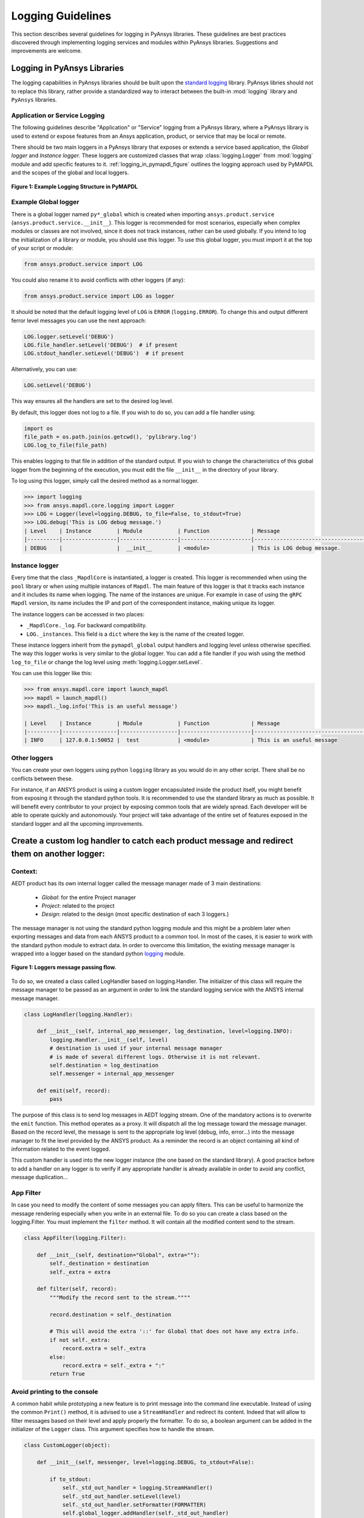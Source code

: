 .. _ref_guide_logging:

Logging Guidelines
##################

This section describes several guidelines for logging in PyAnsys
libraries. These guidelines are best practices discovered through
implementing logging services and modules within PyAnsys
libraries. Suggestions and improvements are welcome.


Logging in PyAnsys Libraries
============================

The logging capabilities in PyAnsys libraries should be built upon the
`standard logging <https://docs.python.org/3/library/logging.html/>`__
library.  PyAnsys libries should not to replace this library, rather provide
a standardized way to interact between the built-in :mod:`logging`
library and ``PyAnsys`` libraries.


Application or Service Logging
~~~~~~~~~~~~~~~~~~~~~~~~~~~~~~
The following guidelines describe "Application" or "Service" logging
from a PyAnsys library, where a PyAnsys library is used to extend or
expose features from an Ansys application, product, or service that
may be local or remote.

There should be two main loggers in a PyAnsys library that exposes or
extends a service based application, the *Global logger* and *Instance
logger*. These loggers are customized classes that wrap
:class:`logging.Logger` from :mod:`logging` module and add specific
features to it.  :ref:`logging_in_pymapdl_figure` outlines the logging
approach used by PyMAPDL and the scopes of the global and local
loggers.

.. _logging_in_pymapdl_figure:

.. figure:: images/Guidelines_chart.png
    :align: center
    :alt: Logging in PyMAPDL
    :figclass: align-center

    **Figure 1: Example Logging Structure in PyMAPDL**


Example Global logger
~~~~~~~~~~~~~~~~~~~~~

There is a global logger named ``py*_global`` which is created when
importing ``ansys.product.service``
(``ansys.product.service.__init__``).  This logger is recommended for
most scenarios, especially when complex modules or classes are not
involved, since it does not track instances, rather can be used
globally.  If you intend to log the initialization of a library or
module, you should use this logger.  To use this global logger, you
must import it at the top of your script or module:

.. code:: python

   from ansys.product.service import LOG

You could also rename it to avoid conflicts with other loggers (if any):

.. code:: python

   from ansys.product.service import LOG as logger


It should be noted that the default logging level of ``LOG`` is
``ERROR`` (``logging.ERROR``).  To change this and output different
ferror level messages you can use the next approach:

.. code:: python

   LOG.logger.setLevel('DEBUG')
   LOG.file_handler.setLevel('DEBUG')  # if present
   LOG.stdout_handler.setLevel('DEBUG')  # if present


Alternatively, you can use:

.. code:: python

   LOG.setLevel('DEBUG')


This way ensures all the handlers are set to the desired log level.

By default, this logger does not log to a file. If you wish to do so,
you can add a file handler using:

.. code:: python

   import os
   file_path = os.path.join(os.getcwd(), 'pylibrary.log')
   LOG.log_to_file(file_path)

This enables logging to that file in addition of the standard output.
If you wish to change the characteristics of this global logger from
the beginning of the execution, you must edit the file ``__init__`` in
the directory of your library.

To log using this logger, simply call the desired method as a normal
logger.

.. code:: python

    >>> import logging
    >>> from ansys.mapdl.core.logging import Logger
    >>> LOG = Logger(level=logging.DEBUG, to_file=False, to_stdout=True)
    >>> LOG.debug('This is LOG debug message.')
    | Level    | Instance        | Module           | Function             | Message
    |----------|-----------------|------------------|----------------------|--------------------------------------------------------
    | DEBUG    |                 |  __init__        | <module>             | This is LOG debug message.


Instance logger
~~~~~~~~~~~~~~~
Every time that the class ``_MapdlCore`` is instantiated, a logger is
created.  This logger is recommended when using the ``pool`` library
or when using multiple instances of ``Mapdl``.  The main feature of
this logger is that it tracks each instance and it includes its name
when logging.  The name of the instances are unique.  For example in
case of using the ``gRPC`` ``Mapdl`` version, its name includes the IP
and port of the correspondent instance, making unique its logger.


The instance loggers can be accessed in two places:

* ``_MapdlCore._log``. For backward compatibility.
* ``LOG._instances``. This field is a ``dict`` where the key is the
  name of the created logger.

These instance loggers inherit from the ``pymapdl_global`` output
handlers and logging level unless otherwise specified.  The way this
logger works is very similar to the global logger.  You can add a file
handler if you wish using the method ``log_to_file`` or change the log
level using :meth:`logging.Logger.setLevel`.

You can use this logger like this:

.. code:: python
    
    >>> from ansys.mapdl.core import launch_mapdl
    >>> mapdl = launch_mapdl()
    >>> mapdl._log.info('This is an useful message')

    | Level    | Instance        | Module           | Function             | Message
    |----------|-----------------|------------------|----------------------|--------------------------------------------------------
    | INFO     | 127.0.0.1:50052 |  test            | <module>             | This is an useful message



Other loggers
~~~~~~~~~~~~~~~~~
You can create your own loggers using python ``logging`` library as you would do in any other script.
There shall be no conflicts between these.


For instance, if an ANSYS product is using a custom logger encapsulated inside the product itself, you might benefit from exposing it through the standard python tools.
It is recommended to use the standard library as much as possible. It will benefit every contributor to your project by exposing common tools that are widely spread. Each developer will be able to operate quickly and autonomously.
Your project will take advantage of the entire set of features exposed in the standard logger and all the upcoming improvements.

Create a custom log handler to catch each product message and redirect them on another logger:
==============================================================================================

Context:
~~~~~~~~~

AEDT product has its own internal logger called the message manager made of 3 main destinations: 

  * *Global*: for the entire Project manager
  * *Project*: related to the project
  * *Design*: related to the design (most specific destination of each 3 loggers.)

The message manager is not using the standard python logging module and this might be a problem later when exporting messages and data from each ANSYS product to a common tool. In most of the cases, it is easier to work with the standard python module to extract data.
In order to overcome this limitation, the existing message manager is wrapped into a logger based on the standard python `logging <https://docs.python.org/3/library/logging.html>`__ module.


.. figure:: images/log_flow.png
    :align: center
    :alt: Loggers message passing flow.
    :figclass: align-center

    **Figure 1: Loggers message passing flow.**


To do so, we created a class called LogHandler based on logging.Handler.
The initializer of this class will require the message manager to be passed as an argument in order to link the standard logging service with the ANSYS internal message manager.

.. code:: python

    class LogHandler(logging.Handler):

        def __init__(self, internal_app_messenger, log_destination, level=logging.INFO):
            logging.Handler.__init__(self, level)
            # destination is used if your internal message manager
            # is made of several different logs. Otherwise it is not relevant.
            self.destination = log_destination
            self.messenger = internal_app_messenger

        def emit(self, record):
            pass


The purpose of this class is to send log messages in AEDT logging stream.
One of the mandatory actions is to overwrite the ``emit`` function. This method operates as a proxy. It will dispatch all the log message toward the message manager.
Based on the record level, the message is sent to the appropriate log level (debug, info, error...) into the message manager to fit the level provided by the ANSYS product.
As a reminder the record is an object containing all kind of information related to the event logged.

This custom handler is used into the new logger instance (the one based on the standard library).
A good practice before to add a handler on any logger is to verify if any appropriate handler is already available in order to avoid any conflict, message duplication...

App Filter
~~~~~~~~~~
In case you need to modify the content of some messages you can apply filters. This can be useful to harmonize the message rendering especially when you write in an external file. To do so you can create a class based on the logging.Filter.
You must implement the ``filter`` method. It will contain all the modified content send to the stream.

.. code:: python

    class AppFilter(logging.Filter):

        def __init__(self, destination="Global", extra=""):
            self._destination = destination
            self._extra = extra

        def filter(self, record):
            """Modify the record sent to the stream.""""

            record.destination = self._destination

            # This will avoid the extra '::' for Global that does not have any extra info.
            if not self._extra:
                record.extra = self._extra
            else:
                record.extra = self._extra + ":"
            return True

Avoid printing to the console
~~~~~~~~~~~~~~~~~~~~~~~~~~~~~~~
A common habit while prototyping a new feature is to print message into the command line executable.
Instead of using the common ``Print()`` method, it is advised to use a ``StreamHandler`` and redirect its content.
Indeed that will allow to filter messages based on their level and apply properly the formatter.
To do so, a boolean argument can be added in the initializer of the ``Logger`` class. This argument specifies how to handle the stream.

.. code:: python

    class CustomLogger(object):

        def __init__(self, messenger, level=logging.DEBUG, to_stdout=False):

            if to_stdout:
                self._std_out_handler = logging.StreamHandler()
                self._std_out_handler.setLevel(level)
                self._std_out_handler.setFormatter(FORMATTER)
                self.global_logger.addHandler(self._std_out_handler)


Formatting
~~~~~~~~~~
Even if the current practice recommends using the f-string to format
your strings, when it comes to logging, the former %-formatting is
preferable.  This way the string format is not evaluated at
runtime. It is deferred and evaluated only when the message is
emitted. If there is any formatting or evaluation error, these will be
reported as logging errors and will not halt code execution.

.. code:: python

    logger.info("Project %s has been opened.", project.GetName())


Enable/Disable handlers
~~~~~~~~~~~~~~~~~~~~~~~
Sometimes the user might want to disable specific handlers such as a
file handler where log messages are written.  If so, the existing
handler must be properly closed and removed. Otherwise the file access
might be denied later when you try to write new log content.

Here's one approach to closing log handlers.

.. code:: python

    for handler in design_logger.handlers:
        if isinstance(handler, logging.FileHandler):
            handler.close()
            design_logger.removeHandler(handler)
